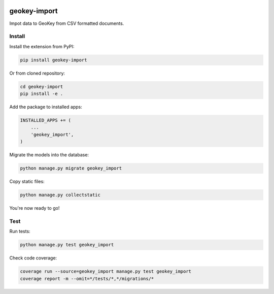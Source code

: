 .. image:: https://img.shields.io/pypi/v/geokey-import.svg
    :alt: PyPI Package
    :target: https://pypi.python.org/pypi/geokey-import

.. image:: https://img.shields.io/travis/ExCiteS/geokey-import/master.svg
    :alt: Travis CI Build Status
    :target: https://travis-ci.org/ExCiteS/geokey-import

.. image:: https://img.shields.io/coveralls/ExCiteS/geokey-import/master.svg
    :alt: Coveralls Test Coverage
    :target: https://coveralls.io/r/ExCiteS/geokey-import

geokey-import
=============

Impot data to GeoKey from CSV formatted documents.

Install
-------

Install the extension from PyPI:

.. code-block:: console

    pip install geokey-import

Or from cloned repository:

.. code-block:: console

    cd geokey-import
    pip install -e .

Add the package to installed apps:

.. code-block:: console

    INSTALLED_APPS += (
        ...
        'geokey_import',
    )

Migrate the models into the database:

.. code-block:: console

    python manage.py migrate geokey_import

Copy static files:

.. code-block:: console

    python manage.py collectstatic

You're now ready to go!

Test
----

Run tests:

.. code-block:: console

    python manage.py test geokey_import

Check code coverage:

.. code-block:: console

    coverage run --source=geokey_import manage.py test geokey_import
    coverage report -m --omit=*/tests/*,*/migrations/*
